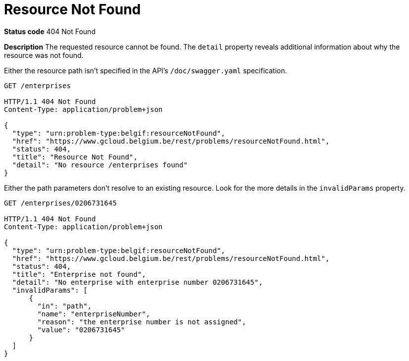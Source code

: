 = Resource Not Found
:nofooter:

*Status code* 404 Not Found

*Description* The requested resource cannot be found. The `detail` property reveals additional information about why the resource was not found.


Either the resource path isn't specified in the API's `/doc/swagger.yaml` specification.

```
GET /enterprises

HTTP/1.1 404 Not Found
Content-Type: application/problem+json

{
  "type": "urn:problem-type:belgif:resourceNotFound",
  "href": "https://www.gcloud.belgium.be/rest/problems/resourceNotFound.html",
  "status": 404,
  "title": "Resource Not Found",
  "detail": "No resource /enterprises found"
}
```

Either the path parameters don't resolve to an existing resource. Look for the more details in the `invalidParams` property.

```
GET /enterprises/0206731645

HTTP/1.1 404 Not Found
Content-Type: application/problem+json

{
  "type": "urn:problem-type:belgif:resourceNotFound",
  "href": "https://www.gcloud.belgium.be/rest/problems/resourceNotFound.html",
  "status": 404,
  "title": "Enterprise not found",
  "detail": "No enterprise with enterprise number 0206731645",
  "invalidParams": [
      {
        "in": "path",
        "name": "enterpriseNumber",
        "reason": "the enterprise number is not assigned",
        "value": "0206731645"
      }
  ]
}
```
